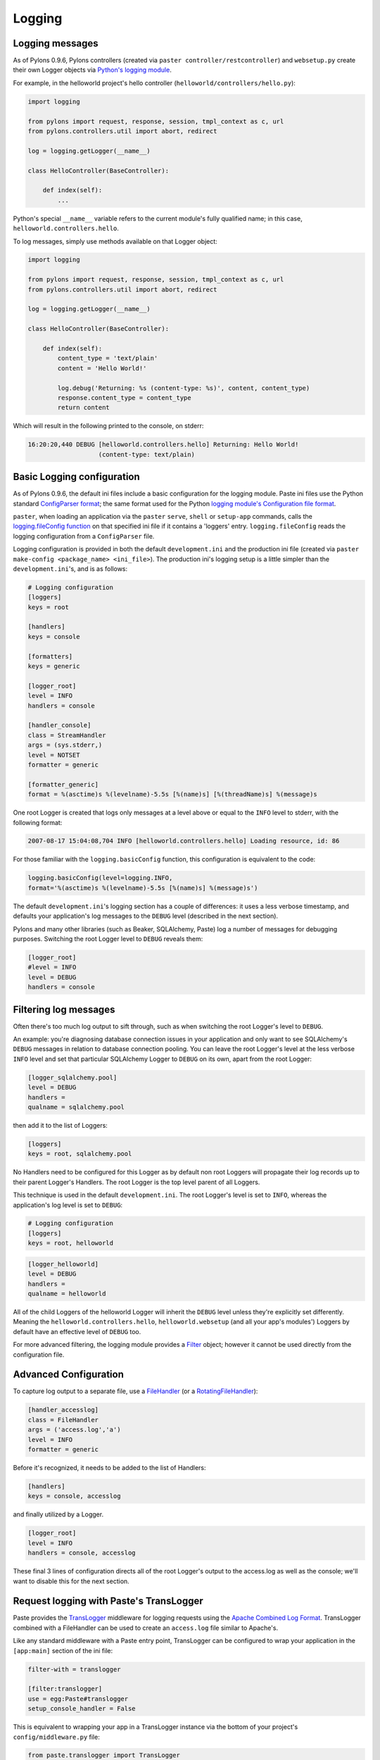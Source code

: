 .. _logging:

=======
Logging
=======

Logging messages 
----------------
 
As of Pylons 0.9.6, Pylons controllers (created via ``paster 
controller/restcontroller``) and ``websetup.py`` create their own Logger objects 
via `Python's logging module <http://docs.python.org/lib/module-logging.html>`_. 

For example, in the helloworld project's hello controller 
(``helloworld/controllers/hello.py``): 

.. code-block:: python 

    import logging 

    from pylons import request, response, session, tmpl_context as c, url
    from pylons.controllers.util import abort, redirect

    log = logging.getLogger(__name__) 

    class HelloController(BaseController): 

        def index(self): 
            ...

Python's special ``__name__`` variable refers to the current module's fully 
qualified name; in this case, ``helloworld.controllers.hello``. 

To log messages, simply use methods available on that Logger object: 

.. code-block:: python 

    import logging 

    from pylons import request, response, session, tmpl_context as c, url
    from pylons.controllers.util import abort, redirect

    log = logging.getLogger(__name__) 

    class HelloController(BaseController): 

        def index(self): 
            content_type = 'text/plain' 
            content = 'Hello World!' 

            log.debug('Returning: %s (content-type: %s)', content, content_type) 
            response.content_type = content_type 
            return content 

Which will result in the following printed to the console, on stderr: 

.. code-block:: text 

    16:20:20,440 DEBUG [helloworld.controllers.hello] Returning: Hello World!
                       (content-type: text/plain) 


Basic Logging configuration 
---------------------------
 
As of Pylons 0.9.6, the default ini files include a basic configuration for the 
logging module. Paste ini files use the Python standard `ConfigParser format 
<http://docs.python.org/lib/module-ConfigParser.html>`_; the same format used 
for the Python `logging module's Configuration file format 
<http://docs.python.org/lib/logging-config-fileformat.html>`_. 

``paster``, when loading an application via the ``paster`` ``serve``, ``shell`` 
or ``setup-app`` commands, calls the `logging.fileConfig function 
<http://docs.python.org/lib/logging-config-api.html>`_ on that specified ini 
file if it contains a 'loggers' entry. ``logging.fileConfig`` reads the logging 
configuration from a ``ConfigParser`` file. 

Logging configuration is provided in both the default ``development.ini`` and 
the production ini file (created via ``paster make-config <package_name> 
<ini_file>``). The production ini's logging setup is a little simpler than the 
``development.ini``'s, and is as follows: 

.. code-block:: ini 

    # Logging configuration 
    [loggers] 
    keys = root 

    [handlers] 
    keys = console 

    [formatters] 
    keys = generic 

    [logger_root] 
    level = INFO 
    handlers = console 

    [handler_console] 
    class = StreamHandler 
    args = (sys.stderr,) 
    level = NOTSET 
    formatter = generic 

    [formatter_generic] 
    format = %(asctime)s %(levelname)-5.5s [%(name)s] [%(threadName)s] %(message)s 

One root Logger is created that logs only messages at a level above or equal to 
the ``INFO`` level to stderr, with the following format: 

.. code-block:: text 

    2007-08-17 15:04:08,704 INFO [helloworld.controllers.hello] Loading resource, id: 86 

For those familiar with the ``logging.basicConfig`` function, this configuration 
is equivalent to the code: 

.. code-block:: python 

    logging.basicConfig(level=logging.INFO, 
    format='%(asctime)s %(levelname)-5.5s [%(name)s] %(message)s') 


The default ``development.ini``'s logging section has a couple of differences: 
it uses a less verbose timestamp, and defaults your application's log messages 
to the ``DEBUG`` level (described in the next section). 

Pylons and many other libraries (such as Beaker, SQLAlchemy, Paste) log a number 
of messages for debugging purposes. Switching the root Logger level to ``DEBUG`` 
reveals them: 

.. code-block:: ini 

    [logger_root] 
    #level = INFO 
    level = DEBUG 
    handlers = console 

Filtering log messages
----------------------

Often there's too much log output to sift through, such as when switching 
the root Logger's level to ``DEBUG``. 

An example: you're diagnosing database connection issues in your application and 
only want to see SQLAlchemy's ``DEBUG`` messages in relation to database 
connection pooling. You can leave the root Logger's level at the less verbose 
``INFO`` level and set that particular SQLAlchemy Logger to ``DEBUG`` on its 
own, apart from the root Logger: 

.. code-block:: ini 

    [logger_sqlalchemy.pool] 
    level = DEBUG 
    handlers = 
    qualname = sqlalchemy.pool 

then add it to the list of Loggers: 

.. code-block:: ini 

    [loggers] 
    keys = root, sqlalchemy.pool 

No Handlers need to be configured for this Logger as by default non root Loggers 
will propagate their log records up to their parent Logger's Handlers. The root 
Logger is the top level parent of all Loggers. 

This technique is used in the default ``development.ini``. The root Logger's 
level is set to ``INFO``, whereas the application's log level is set to 
``DEBUG``: 

.. code-block:: ini 

    # Logging configuration 
    [loggers] 
    keys = root, helloworld 

.. code-block:: ini 

    [logger_helloworld] 
    level = DEBUG 
    handlers = 
    qualname = helloworld 

All of the child Loggers of the helloworld Logger will inherit the ``DEBUG`` 
level unless they're explicitly set differently. Meaning the 
``helloworld.controllers.hello``, ``helloworld.websetup`` (and all your app's 
modules') Loggers by default have an effective level of ``DEBUG`` too. 

For more advanced filtering, the logging module provides a `Filter 
<http://docs.python.org/lib/node423.html>`_ object; however it cannot be used 
directly from the configuration file. 

Advanced Configuration 
----------------------

To capture log output to a separate file, use a `FileHandler 
<http://docs.python.org/lib/node412.html>`_ (or a `RotatingFileHandler 
<http://docs.python.org/lib/node413.html>`_): 

.. code-block:: ini 

    [handler_accesslog] 
    class = FileHandler 
    args = ('access.log','a') 
    level = INFO 
    formatter = generic 

Before it's recognized, it needs to be added to the list of Handlers: 

.. code-block:: ini 

    [handlers] 
    keys = console, accesslog 

and finally utilized by a Logger. 

.. code-block:: ini 

    [logger_root] 
    level = INFO 
    handlers = console, accesslog 

These final 3 lines of configuration directs all of the root Logger's output to 
the access.log as well as the console; we'll want to disable this for the next 
section. 

Request logging with Paste's TransLogger 
----------------------------------------

Paste provides the `TransLogger 
<http://pythonpaste.org/module-paste.translogger.html>`_ middleware for logging 
requests using the `Apache Combined Log Format 
<http://httpd.apache.org/docs/2.2/logs.html#combined>`_. TransLogger combined 
with a FileHandler can be used to create an ``access.log`` file similar to 
Apache's. 

Like any standard middleware with a Paste entry point, TransLogger can be 
configured to wrap your application in the ``[app:main]`` section of the ini 
file: 

.. code-block:: ini 

    filter-with = translogger 

    [filter:translogger] 
    use = egg:Paste#translogger 
    setup_console_handler = False 

This is equivalent to wrapping your app in a TransLogger instance via the bottom 
of your project's ``config/middleware.py`` file: 

.. code-block:: python 

    from paste.translogger import TransLogger 
    app = TransLogger(app, setup_console_handler=False) 
    return app 

TransLogger will automatically setup a logging Handler to the console when 
called with no arguments, so it 'just works' in environments that don't 
configure logging. Since we've configured our own logging Handlers, we need to 
disable that option via ``setup_console_handler = False``. 

With the filter in place, TransLogger's Logger (named the 'wsgi' Logger) will 
propagate its log messages to the parent Logger (the root Logger), sending its 
output to the console when we request a page: 

.. code-block:: text 

    00:50:53,694 INFO [helloworld.controllers.hello] Returning: Hello World!
                      (content-type: text/plain) 
    00:50:53,695 INFO [wsgi] 192.168.1.111 - - [11/Aug/2007:20:09:33 -0700] "GET /hello
    HTTP/1.1" 404 - "-" 
    "Mozilla/5.0 (Macintosh; U; Intel Mac OS X; en-US; rv:1.8.1.6) Gecko/20070725
    Firefox/2.0.0.6" 

To direct TransLogger to the ``access.log`` FileHandler defined above, we need 
to add that FileHandler to the wsgi Logger's list of Handlers: 

.. code-block:: ini 

    # Logging configuration 
    [loggers] 
    keys = root, wsgi 

.. code-block:: ini 

    [logger_wsgi] 
    level = INFO 
    handlers = handler_accesslog 
    qualname = wsgi 
    propagate = 0 

As mentioned above, non-root Loggers by default propagate their log Records to 
the root Logger's Handlers (currently the console Handler). Setting 
``propagate`` to 0 (false) here disables this; so the ``wsgi`` Logger directs 
its records only to the ``accesslog`` Handler. 

Finally, there's no need to use the ``generic`` Formatter with TransLogger as 
TransLogger itself provides all the information we need. We'll use a Formatter 
that passes-through the log messages as is: 

.. code-block:: ini 

    [formatters] 
    keys = generic, accesslog 

.. code-block:: ini 

    [formatter_accesslog] 
    format = %(message)s 

Then wire this new ``accesslog`` Formatter into the FileHandler: 

.. code-block:: ini 

    [handler_accesslog] 
    class = FileHandler 
    args = ('access.log','a') 
    level = INFO 
    formatter = accesslog 

Logging to wsgi.errors 
---------------------- 
Pylons provides a custom logging Handler class, `pylons.log.WSGIErrorsHandler 
<http://pylonshq.com/docs/class-pylons.log.WSGIErrorsHandler.html>`_, for 
logging output to ``environ['wsgi.errors']``: the WSGI server's error stream 
(see the `WSGI Spefification, PEP 333 
<http://www.python.org/dev/peps/pep-0333/>`_ for more 
information). ``wsgi.errors`` can be useful to log to in certain situations, 
such as when deployed under Apache mod_wsgi/mod_python, where the 
``wsgi.errors`` stream is the Apache error log. 

To configure logging of only ``ERROR`` (and ``CRITICAL``) messages to 
``wsgi.errors``, add the following to the ini file: 

.. code-block:: ini 

    [handlers] 
    keys = console, wsgierrors 

.. code-block:: ini 

    [handler_wsgierrors] 
    class = pylons.log.WSGIErrorsHandler 
    args = () 
    level = ERROR 
    format = generic 

then add the new Handler name to the list of Handlers used by the root Logger: 

.. code-block:: ini 

    [logger_root] 
    level = INFO 
    handlers = console, wsgierrors 

.. warning :: 

    ``WSGIErrorsHandler`` does not receive log messages created during
    application startup. This is due to the ``wsgi.errors`` stream only being
    available through the ``environ`` dictionary; which isn't available until a
    request is made. 

Lumberjacking with log4j's Chainsaw 
=================================== 
Java's ``log4j`` project provides the Java GUI application `Chainsaw 
<http://logging.apache.org/log4j/docs/chainsaw.html>`_ for viewing and managing 
log messages. Among its features are the ability to filter log messages on the 
fly, and customizable color highlighting of log messages. 

We can configure Python's logging module to output to a format parsable by 
Chainsaw, ``log4j``'s `XMLLayout 
<http://logging.apache.org/log4j/docs/api/org/apache/log4j/xml/XMLLayout.html>`_ 
format. 

To do so, we first need to install the `Python XMLLayout package 
<http://pypi.python.org/pypi/XMLLayout>`_: 

.. code-block:: bash 

    $ easy_install XMLLayout 

It provides a log Formatter that generates ``XMLLayout`` XML. It also provides 
``RawSocketHandler``; like the logging module's ``SocketHandler``, it sends log 
messages across the network, but does not pickle them. 

The following is an example configuration for sending ``XMLLayout`` log messages 
across the network to Chainsaw, if it were listening on `localhost` port `4448`: 

.. code-block:: ini 

    [handlers] 
    keys = console, chainsaw 

    [formatters] 
    keys = generic, xmllayout 

    [logger_root] 
    level = INFO 
    handlers = console, chainsaw 

.. code-block:: ini 

    [handler_chainsaw] 
    class = xmllayout.RawSocketHandler 
    args = ('localhost', 4448) 
    level = NOTSET 
    formatter = xmllayout 

.. code-block:: ini 

    [formatter_xmllayout] 
    class = xmllayout.XMLLayout 

This configures any log messages handled by the root Logger to also be sent to 
Chainsaw. The default ``development.ini`` configures the root Logger to the 
``INFO`` level, however in the case of using Chainsaw, it is preferable to 
configure the root Logger to ``NOTSET`` so *all* log messages are sent to 
Chainsaw. Instead, we can restrict the console handler to the ``INFO`` level: 

.. code-block:: ini 

    [logger_root] 
    level = NOTSET 
    handlers = console 

    [handler_console] 
    class = StreamHandler 
    args = (sys.stderr,) 
    level = INFO 
    formatter = generic 

Chainsaw can be downloaded from its `home page 
<http://logging.apache.org/log4j/docs/chainsaw.html>`_, but can also be launched 
directly from a Java-enabled browser via the link: `Chainsaw web start 
<http://logging.apache.org/log4j/docs/webstart/chainsaw/chainsawWebStart.jnlp>`_.

It can be configured from the GUI, but it also supports reading its 
configuration from a ``log4j.xml`` file. 

The following ``log4j.xml`` file configures Chainsaw to listen on port `4448` 
for ``XMLLayout`` style log messages. It also hides Chainsaw's own logging 
messages under the ``WARN`` level, so only your app's log messages are 
displayed: 

.. code-block:: xml 

    <?xml version="1.0" encoding="UTF-8" ?> 
    <!DOCTYPE configuration> 
    <configuration xmlns="http://logging.apache.org/"> 

    <plugin name="XMLSocketReceiver" class="org.apache.log4j.net.XMLSocketReceiver"> 
        <param name="decoder" value="org.apache.log4j.xml.XMLDecoder"/> 
        <param name="port" value="4448"/> 
    </plugin> 

    <logger name="org.apache.log4j"> 
        <level value="warn"/> 
    </logger> 

    <root> 
        <level value="debug"/> 
    </root> 

    </configuration> 

Chainsaw will prompt for a configuration file upon startup. The configuration 
can also be loaded later by clicking `File`/`Load Log4J File...`. You should see 
an XMLSocketReceiver instance loaded in Chainsaw's Receiver list, configured at 
port `4448`, ready to receive log messages. 

Here's how the Pylons stack's log messages can look with colors defined (using 
Chainsaw on OS X): 

.. image:: _static/Pylons_Stack-Chainsaw-OSX.png 
    :width: 750px
    :height: 469px

Alternate Logging Configuration style
=====================================

Pylons' default ini files include a basic configuration for Python's logging
module. Its format matches the standard Python :mod:`logging` module's `config file format <http://docs.python.org/lib/logging-config-fileformat.html>`_ . If a 
more concise format is preferred, here is Max Ischenko's demonstration of 
an alternative style to setup logging.

The following function is called at the application start up (e.g. Global ctor):

.. code-block:: python

    def setup_logging():
        logfile = config['logfile']
        if logfile == 'STDOUT': # special value, used for unit testing
            logging.basicConfig(stream=sys.stdout, level=logging.DEBUG,
                   #format='%(name)s %(levelname)s %(message)s',
                   #format='%(asctime)s,%(msecs)d %(levelname)s %(message)s',
                   format='%(asctime)s,%(msecs)d %(name)s %(levelname)s %(message)s',
                   datefmt='%H:%M:%S')
        else:
            logdir = os.path.dirname(os.path.abspath(logfile))
            if not os.path.exists(logdir):
                os.makedirs(logdir)
            logging.basicConfig(filename=logfile, mode='at+',
                 level=logging.DEBUG,
                 format='%(asctime)s,%(msecs)d %(name)s %(levelname)s %(message)s',
                 datefmt='%Y-%b-%d %H:%M:%S')
        setup_thirdparty_logging()

The setup_thirdparty_logging function searches through the certain keys of the
application ``.ini`` file which specify logging level for a particular logger
(module).

.. code-block:: python

    def setup_thirdparty_logging():
        for key in config:
            if not key.endswith('logging'):
                continue
            value = config.get(key)
            key = key.rstrip('.logging')
            loglevel = logging.getLevelName(value)
            log.info('Set %s logging for %s', logging.getLevelName(loglevel), key)
            logging.getLogger(key).setLevel(loglevel)

Relevant section of the .ini file (example):

.. code-block:: ini

    sqlalchemy.logging = WARNING
    sqlalchemy.orm.unitofwork.logging = INFO
    sqlalchemy.engine.logging = DEBUG
    sqlalchemy.orm.logging = INFO
    routes.logging = WARNING

This means that routes logger (and all sub-loggers such as routes.mapper) only
passes through messages of at least WARNING level; sqlalachemy defaults to
WARNING level but some loggers are configured with more verbose level to aid
debugging.
